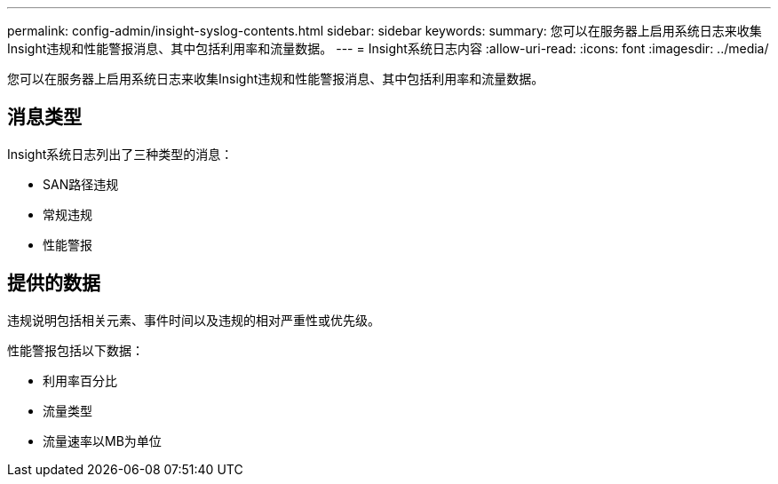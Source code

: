 ---
permalink: config-admin/insight-syslog-contents.html 
sidebar: sidebar 
keywords:  
summary: 您可以在服务器上启用系统日志来收集Insight违规和性能警报消息、其中包括利用率和流量数据。 
---
= Insight系统日志内容
:allow-uri-read: 
:icons: font
:imagesdir: ../media/


[role="lead"]
您可以在服务器上启用系统日志来收集Insight违规和性能警报消息、其中包括利用率和流量数据。



== 消息类型

Insight系统日志列出了三种类型的消息：

* SAN路径违规
* 常规违规
* 性能警报




== 提供的数据

违规说明包括相关元素、事件时间以及违规的相对严重性或优先级。

性能警报包括以下数据：

* 利用率百分比
* 流量类型
* 流量速率以MB为单位


